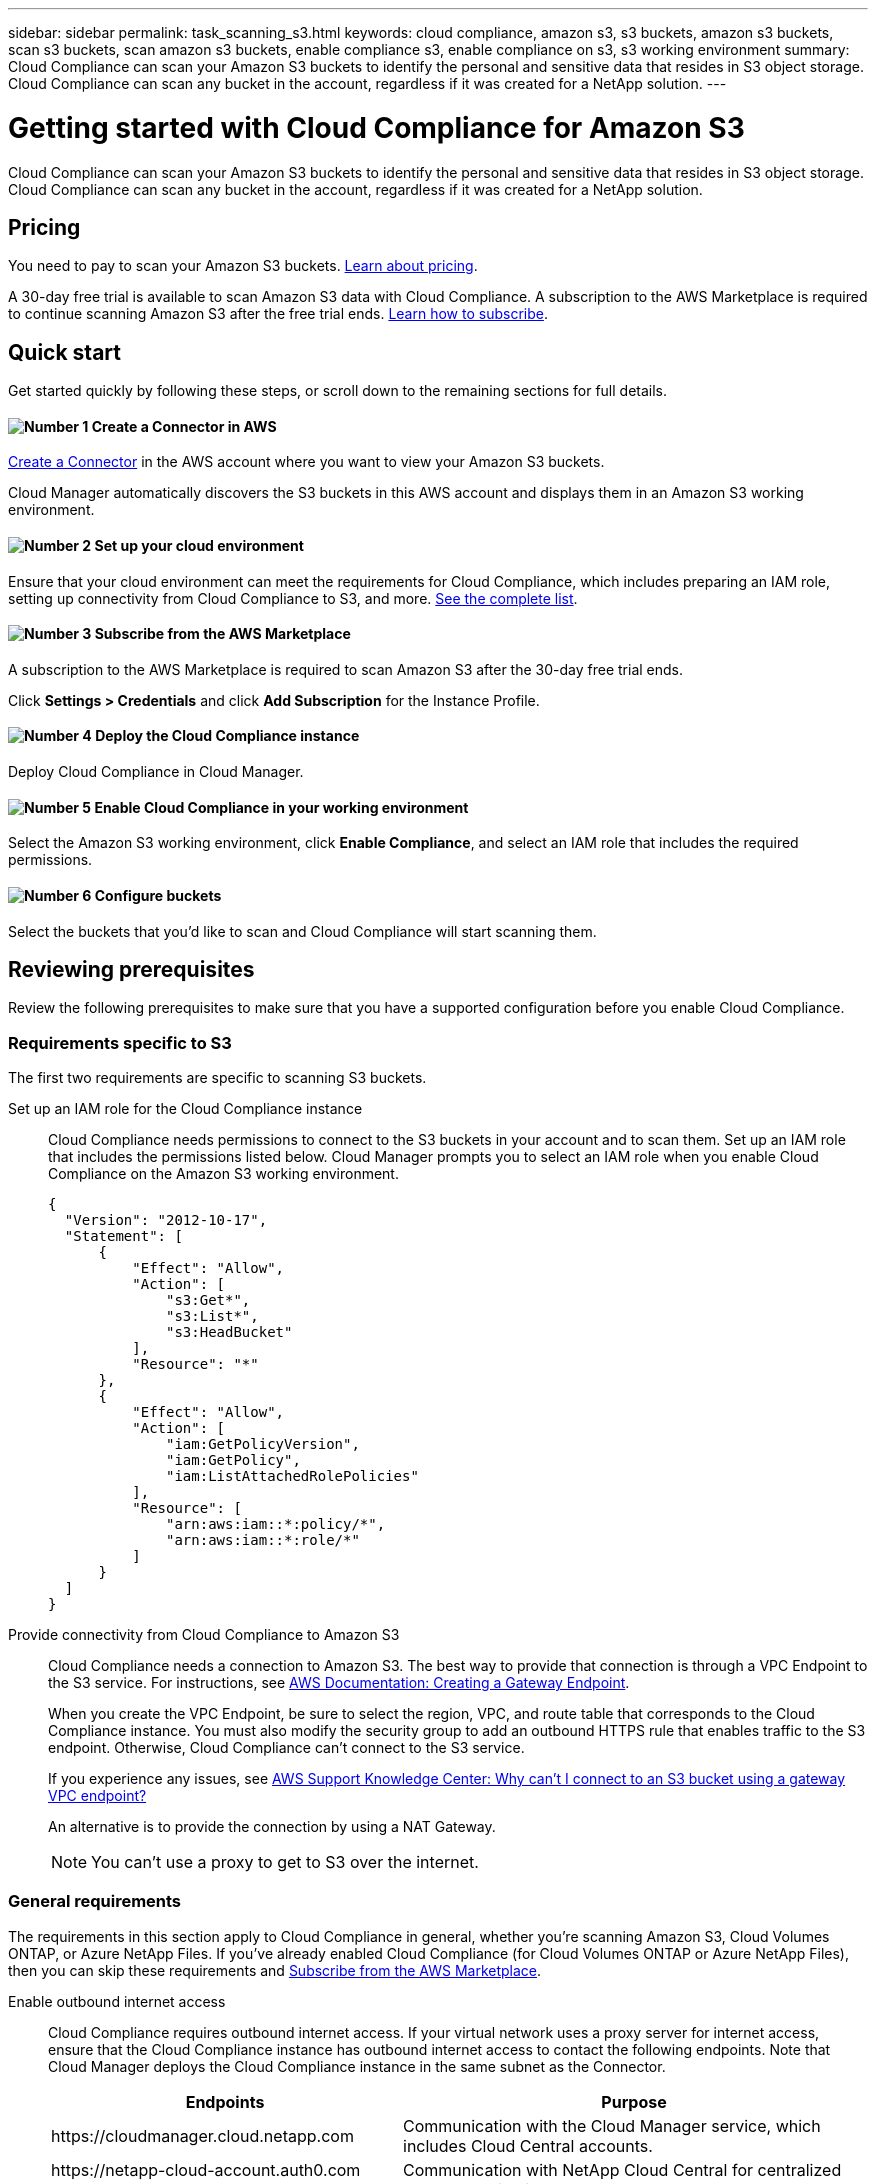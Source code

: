 ---
sidebar: sidebar
permalink: task_scanning_s3.html
keywords: cloud compliance, amazon s3, s3 buckets, amazon s3 buckets, scan s3 buckets, scan amazon s3 buckets, enable compliance s3, enable compliance on s3, s3 working environment
summary: Cloud Compliance can scan your Amazon S3 buckets to identify the personal and sensitive data that resides in S3 object storage. Cloud Compliance can scan any bucket in the account, regardless if it was created for a NetApp solution.
---

= Getting started with Cloud Compliance for Amazon S3
:hardbreaks:
:nofooter:
:icons: font
:linkattrs:
:imagesdir: ./media/

[.lead]
Cloud Compliance can scan your Amazon S3 buckets to identify the personal and sensitive data that resides in S3 object storage. Cloud Compliance can scan any bucket in the account, regardless if it was created for a NetApp solution.

== Pricing

You need to pay to scan your Amazon S3 buckets. https://cloud.netapp.com/cloud-compliance#pricing[Learn about pricing^].

A 30-day free trial is available to scan Amazon S3 data with Cloud Compliance. A subscription to the AWS Marketplace is required to continue scanning Amazon S3 after the free trial ends. <<Subscribing from the AWS Marketplace,Learn how to subscribe>>.

== Quick start

Get started quickly by following these steps, or scroll down to the remaining sections for full details.

==== image:number1.png[Number 1] Create a Connector in AWS

[role="quick-margin-para"]
link:task_creating_connectors_aws.html[Create a Connector] in the AWS account where you want to view your Amazon S3 buckets.

[role="quick-margin-para"]
Cloud Manager automatically discovers the S3 buckets in this AWS account and displays them in an Amazon S3 working environment.

==== image:number2.png[Number 2] Set up your cloud environment

[role="quick-margin-para"]
Ensure that your cloud environment can meet the requirements for Cloud Compliance, which includes preparing an IAM role, setting up connectivity from Cloud Compliance to S3, and more. <<Reviewing prerequisites,See the complete list>>.

==== image:number3.png[Number 3] Subscribe from the AWS Marketplace

[role="quick-margin-para"]
A subscription to the AWS Marketplace is required to scan Amazon S3 after the 30-day free trial ends.

[role="quick-margin-para"]
Click *Settings > Credentials* and click *Add Subscription* for the Instance Profile.

==== image:number4.png[Number 4] Deploy the Cloud Compliance instance

[role="quick-margin-para"]
Deploy Cloud Compliance in Cloud Manager.

==== image:number5.png[Number 5] Enable Cloud Compliance in your working environment

[role="quick-margin-para"]
Select the Amazon S3 working environment, click *Enable Compliance*, and select an IAM role that includes the required permissions.

==== image:number6.png[Number 6] Configure buckets

[role="quick-margin-para"]
Select the buckets that you'd like to scan and Cloud Compliance will start scanning them.

== Reviewing prerequisites

Review the following prerequisites to make sure that you have a supported configuration before you enable Cloud Compliance.

=== Requirements specific to S3

The first two requirements are specific to scanning S3 buckets.

[[policy-requirements]]

Set up an IAM role for the Cloud Compliance instance::
Cloud Compliance needs permissions to connect to the S3 buckets in your account and to scan them. Set up an IAM role that includes the permissions listed below. Cloud Manager prompts you to select an IAM role when you enable Cloud Compliance on the Amazon S3 working environment.
+
[source,json]
{
  "Version": "2012-10-17",
  "Statement": [
      {
          "Effect": "Allow",
          "Action": [
              "s3:Get*",
              "s3:List*",
              "s3:HeadBucket"
          ],
          "Resource": "*"
      },
      {
          "Effect": "Allow",
          "Action": [
              "iam:GetPolicyVersion",
              "iam:GetPolicy",
              "iam:ListAttachedRolePolicies"
          ],
          "Resource": [
              "arn:aws:iam::*:policy/*",
              "arn:aws:iam::*:role/*"
          ]
      }
  ]
}

Provide connectivity from Cloud Compliance to Amazon S3::
Cloud Compliance needs a connection to Amazon S3. The best way to provide that connection is through a VPC Endpoint to the S3 service. For instructions, see https://docs.aws.amazon.com/AmazonVPC/latest/UserGuide/vpce-gateway.html#create-gateway-endpoint[AWS Documentation: Creating a Gateway Endpoint^].
+
When you create the VPC Endpoint, be sure to select the region, VPC, and route table that corresponds to the Cloud Compliance instance. You must also modify the security group to add an outbound HTTPS rule that enables traffic to the S3 endpoint. Otherwise, Cloud Compliance can't connect to the S3 service.
+
If you experience any issues, see https://aws.amazon.com/premiumsupport/knowledge-center/connect-s3-vpc-endpoint/[AWS Support Knowledge Center: Why can’t I connect to an S3 bucket using a gateway VPC endpoint?^]
+
An alternative is to provide the connection by using a NAT Gateway.
+
NOTE: You can't use a proxy to get to S3 over the internet.

=== General requirements

The requirements in this section apply to Cloud Compliance in general, whether you're scanning Amazon S3, Cloud Volumes ONTAP, or Azure NetApp Files. If you've already enabled Cloud Compliance (for Cloud Volumes ONTAP or Azure NetApp Files), then you can skip these requirements and <<Subscribing from the AWS Marketplace,Subscribe from the AWS Marketplace>>.

Enable outbound internet access::
Cloud Compliance requires outbound internet access. If your virtual network uses a proxy server for internet access, ensure that the Cloud Compliance instance has outbound internet access to contact the following endpoints. Note that Cloud Manager deploys the Cloud Compliance instance in the same subnet as the Connector.
+
[cols="43,57",options="header"]
|===
| Endpoints
| Purpose

| \https://cloudmanager.cloud.netapp.com | Communication with the Cloud Manager service, which includes Cloud Central accounts.

|
\https://netapp-cloud-account.auth0.com
\https://auth0.com

| Communication with NetApp Cloud Central for centralized user authentication.

|
\https://cloud-compliance-support-netapp.s3.us-west-2.amazonaws.com
\https://hub.docker.com
\https://auth.docker.io
\https://registry-1.docker.io
\https://index.docker.io/
\https://dseasb33srnrn.cloudfront.net/
\https://production.cloudflare.docker.com/

| Provides access to software images, manifests, and templates.

| \https://kinesis.us-east-1.amazonaws.com	| Enables NetApp to stream data from audit records.

|
\https://cognito-idp.us-east-1.amazonaws.com
\https://cognito-identity.us-east-1.amazonaws.com
| Enables Cloud Compliance to access and download manifests and templates, and to send logs and metrics.

|===

Ensure that Cloud Manager has the required permissions::
Ensure that Cloud Manager has permissions to deploy resources and create security groups for the Cloud Compliance instance. You can find the latest Cloud Manager permissions in https://mysupport.netapp.com/site/info/cloud-manager-policies[the policies provided by NetApp^].

Check your vCPU limits::
Ensure that your cloud provider's vCPU limit allows for the deployment of an instance with 16 cores. You'll need to verify the vCPU limit for the relevant instance family in the region where Cloud Manager is running.
+
In AWS, the instance family is _On-Demand Standard instances_. In Azure, the instance family is _Standard DSv3 Family_.
+
For more details on vCPU limits, see the following:
+
* https://docs.aws.amazon.com/AWSEC2/latest/UserGuide/ec2-resource-limits.html[AWS documentation: Amazon EC2 Service Limits^]
* https://docs.microsoft.com/en-us/azure/virtual-machines/linux/quotas[Azure documentation: Virtual machine vCPU quotas^]

Ensure that Cloud Manager can access Cloud Compliance::
Ensure connectivity between the Connector and the Cloud Compliance instance:

* The security group for the Connector must allow inbound and outbound traffic over port 80 to and from the Cloud Compliance instance.
+
This connection enables deployment of the Cloud Compliance instance and enables you to view information in the Compliance tab.

* If your AWS network doesn’t use a NAT or proxy for internet access, modify the security group for the Connector to allow inbound traffic over TCP port 3128 from the Cloud Compliance instance.
+
This is required because the Cloud Compliance instance uses Cloud Manager as a proxy to access the internet.
+
NOTE: This port is open by default on all new Connector instances, starting with version 3.7.5. It's not open on instances created prior to that.

Ensure that you can keep Cloud Compliance running::
The Cloud Compliance instance needs to stay on to continuously scan your data.

Ensure web browser connectivity to Cloud Compliance::
After Cloud Compliance is enabled, ensure that users access the Cloud Manager interface from a host that has a connection to the Cloud Compliance instance.
+
The Cloud Compliance instance uses a private IP address to ensure that the indexed data isn't accessible to the internet. As a result, the web browser that you use to access Cloud Manager must have a connection to that private IP address. That connection can come from a direct connection to AWS or Azure (for example, a VPN), or from a host that's inside the same network as the Cloud Compliance instance.

[[subscribing-to-aws-marketplace]]
== Subscribing from the AWS Marketplace

A 30-day free trial is available to scan Amazon S3 data with Cloud Compliance. A subscription to the AWS Marketplace is required to continue scanning Amazon S3 after the free trial ends.

These steps must be completed by a user who has the _Account Admin_ role.

.Steps

. In the upper right of the Cloud Manager console, click the Settings icon, and select *Credentials*.
+
image:screenshot_settings_icon.gif[A screenshot of Cloud Manager's top right banner where you can select the Settings icon.]

. Find the credentials for the AWS Instance Profile.
+
The subscription must be added to the Instance Profile. Charging won't work otherwise.
+
If you already have a subscription, then you're all set--there's nothing else that you need to do.
+
image:screenshot_profile_subscription.gif[A screenshot from the Credentials page that shows the AWS Instance Profile with an active subscription.]

. If you don't have a subscription yet, hover over the credentials and click the action menu.

. Click *Add Subscription*.
+
image:screenshot_add_subscription.gif[A screenshot of the menu in the Credentials page. It shows a button to add a subscription to the credentials.]

. Click *Add Subscription*, click *Continue*, and follow the steps.
+
video::video_subscribing_aws.mp4[width=848, height=480]

== Deploying the Cloud Compliance instance

You deploy an instance of Cloud Compliance for each Cloud Manager instance.

.Steps

. In Cloud Manager, click *Compliance*.

. Click *Activate Cloud Compliance* to start the deployment wizard.
+
image:screenshot_cloud_compliance_deploy_start.png[A screenshot of selecting the Activate Cloud Compliance button to deploy Cloud Compliance.]

. The wizard displays progress as it goes through the deployment steps. It will stop and ask for input if it runs into any issues.
+
image:screenshot_cloud_compliance_wizard_start.png[A screenshot of the Cloud Compliance wizard to deploy a new instance.]

. When the instance in deployed, click *Continue to configuration* to go to the _Scan Configuration_ page.

.Result

Cloud Manager deploys the Cloud Compliance instance in your cloud provider.

From the Scan Configuration page you can select the working environments, volumes, and buckets that you want to scan for compliance. You can also connect to a database server in order to scan specific schemas.

== Enabling Cloud Compliance

Enable Cloud Compliance on Amazon S3 after you verify the prerequisites.

.Steps

. At the top of Cloud Manager, click *Working Environments*.

. Select the Amazon S3 working environment.
+
image:screenshot_s3_we.gif[]

. In the pane on the right, click *Enable Compliance*.
+
image:screenshot_s3_enable_compliance.gif[]

. When prompted, assign an IAM role to the Cloud Compliance instance that has <<Requirements specific to S3,the required permissions>>.
+
image:screenshot_s3_compliance_iam_role.gif[]

. Click *Enable Compliance*.

TIP: You can also enable compliance scans for a working environment from the Scan Configuration page by clicking the image:screenshot_gallery_options.gif[] icon and selecting *Activate Compliance*.

.Result

Cloud Manager assigns the IAM role to the instance.

== Configuring buckets

After Cloud Manager enables Cloud Compliance on Amazon S3, the next step is to configure the buckets that you want to scan.

When Cloud Manager is running in the AWS account that has the S3 buckets you want to scan, it discovers those buckets and displays them in an Amazon S3 working environment.

Cloud Compliance can also <<Scanning buckets from additional AWS accounts,scan S3 buckets that are in different AWS accounts>>.

.Steps

. Select the Amazon S3 working environment.

. In the pane on the right, click *Configure Buckets*.
+
image:screenshot_s3_configure_buckets.gif[]

. Enable compliance on the buckets that you want to scan.
+
image:screenshot_s3_select_buckets.gif[]

.Result

Cloud Compliance starts scanning the S3 buckets that you enabled. If there are any errors, they'll appear in the Status column, alongside the required action to fix the error.

== Scanning buckets from additional AWS accounts

You can scan S3 buckets that are under a different AWS account by assigning a role from that account to access the existing Cloud Compliance instance.

.Steps

. Go to the target AWS account where you want to scan S3 buckets and create an IAM role by selecting *Another AWS account*.
+
image:screenshot_iam_create_role.gif[]
+
Be sure to do the following:

* Enter the ID of the account where the Cloud Compliance instance resides.
* Change the *Maximum CLI/API session duration* from 1 hour to 12 hours and save that change.
* Attach the Cloud Compliance IAM policy. Make sure it has the required permissions.
+
[source,json]
{
  "Version": "2012-10-17",
  "Statement": [
      {
          "Effect": "Allow",
          "Action": [
              "s3:Get*",
              "s3:List*",
              "s3:HeadBucket"
          ],
          "Resource": "*"
      },
  ]
}

. Go to the source AWS account where the Cloud Compliance instance resides and select the IAM role that is attached to the instance.
.. Change the *Maximum CLI/API session duration* from 1 hour to 12 hours and save that change.
.. Click *Attach policies* and then click *Create policy*.
.. Create a policy that includes the "sts:AssumeRole" action and the ARN of the role that you created in the target account.
+
[source,json]
{
    "Version": "2012-10-17",
    "Statement": [
        {
            "Effect": "Allow",
            "Action": "sts:AssumeRole",
            "Resource": "arn:aws:iam::<ADDITIONAL-ACCOUNT-ID>:role/<ADDITIONAL_ROLE_NAME>"
        },
        {
            "Effect": "Allow",
            "Action": [
                "iam:GetPolicyVersion",
                "iam:GetPolicy",
                "iam:ListAttachedRolePolicies"
            ],
            "Resource": [
                "arn:aws:iam::*:policy/*",
                "arn:aws:iam::*:role/*"
            ]
        }
    ]
}
+
The Cloud Compliance instance profile account now has access to the additional AWS account.

. Go to the *Amazon S3 Scan Configuration* page and the new AWS account is displayed. Note that it can take a few minutes for Cloud Compliance to sync the new account’s working environment and show this information.
+
image:screenshot_activate_and_select_buckets.png[]

. Click *Activate Compliance & Select Buckets* and select the buckets you want to scan.

.Result

Cloud Compliance starts scanning the new S3 buckets that you enabled.
